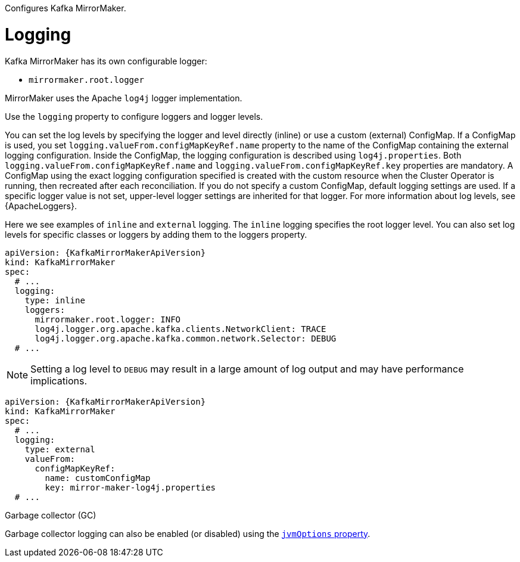 Configures Kafka MirrorMaker.

[id='property-mm-loggers-{context}']
= Logging

Kafka MirrorMaker has its own configurable logger:

* `mirrormaker.root.logger`

MirrorMaker uses the Apache `log4j` logger implementation.

Use the `logging` property to configure loggers and logger levels.

You can set the log levels by specifying the logger and level directly (inline) or use a custom (external) ConfigMap.
If a ConfigMap is used, you set `logging.valueFrom.configMapKeyRef.name` property to the name of the ConfigMap containing the external logging configuration. Inside the ConfigMap, the logging configuration is described using `log4j.properties`. Both `logging.valueFrom.configMapKeyRef.name` and `logging.valueFrom.configMapKeyRef.key` properties are mandatory. A ConfigMap using the exact logging configuration specified is created with the custom resource when the Cluster Operator is running, then recreated after each reconciliation. If you do not specify a custom ConfigMap, default logging settings are used. If a specific logger value is not set, upper-level logger settings are inherited for that logger.
For more information about log levels, see {ApacheLoggers}.

Here we see examples of `inline` and `external` logging.
The `inline` logging specifies the root logger level.
You can also set log levels for specific classes or loggers by adding them to the loggers property.

[source,yaml,subs="+quotes,attributes"]
----
apiVersion: {KafkaMirrorMakerApiVersion}
kind: KafkaMirrorMaker
spec:
  # ...
  logging:
    type: inline
    loggers:
      mirrormaker.root.logger: INFO
      log4j.logger.org.apache.kafka.clients.NetworkClient: TRACE
      log4j.logger.org.apache.kafka.common.network.Selector: DEBUG
  # ...
----

NOTE: Setting a log level to `DEBUG` may result in a large amount of log output and may have performance implications.

[source,yaml,subs="+quotes,attributes"]
----
apiVersion: {KafkaMirrorMakerApiVersion}
kind: KafkaMirrorMaker
spec:
  # ...
  logging:
    type: external
    valueFrom:
      configMapKeyRef:
        name: customConfigMap
        key: mirror-maker-log4j.properties
  # ...
----

.Garbage collector (GC)

Garbage collector logging can also be enabled (or disabled) using the xref:con-common-configuration-garbage-collection-reference[`jvmOptions` property].
